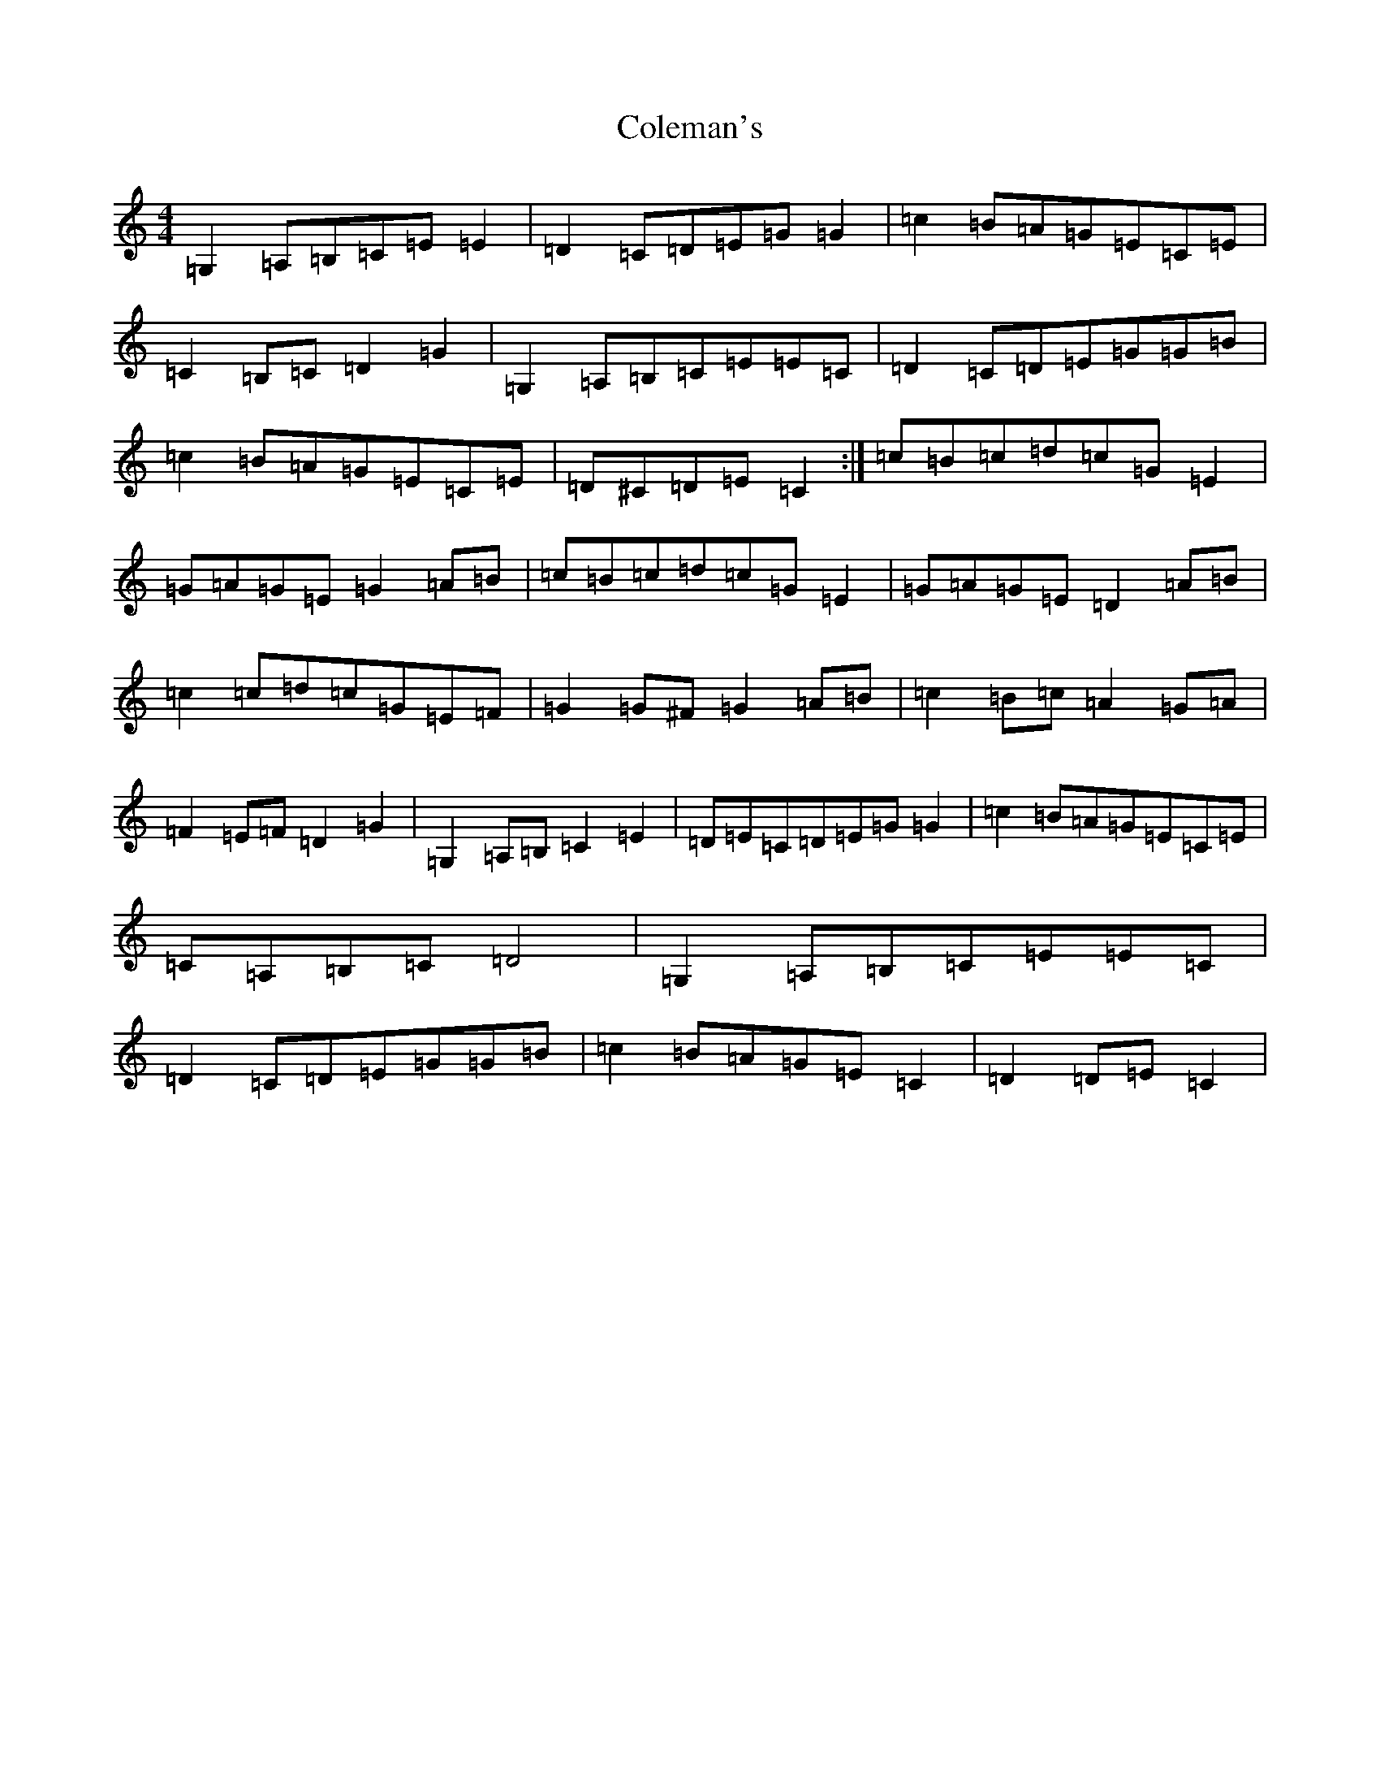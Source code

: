 X: 4926
T: Coleman's
S: https://thesession.org/tunes/3888#setting36449
R: march
M:4/4
L:1/8
K: C Major
=G,2=A,=B,=C=E=E2|=D2=C=D=E=G=G2|=c2=B=A=G=E=C=E|=C2=B,=C=D2=G2|=G,2=A,=B,=C=E=E=C|=D2=C=D=E=G=G=B|=c2=B=A=G=E=C=E|=D^C=D=E=C2:|=c=B=c=d=c=G=E2|=G=A=G=E=G2=A=B|=c=B=c=d=c=G=E2|=G=A=G=E=D2=A=B|=c2=c=d=c=G=E=F|=G2=G^F=G2=A=B|=c2=B=c=A2=G=A|=F2=E=F=D2=G2|=G,2=A,=B,=C2=E2|=D=E=C=D=E=G=G2|=c2=B=A=G=E=C=E|=C=A,=B,=C=D4|=G,2=A,=B,=C=E=E=C|=D2=C=D=E=G=G=B|=c2=B=A=G=E=C2|=D2=D=E=C2|